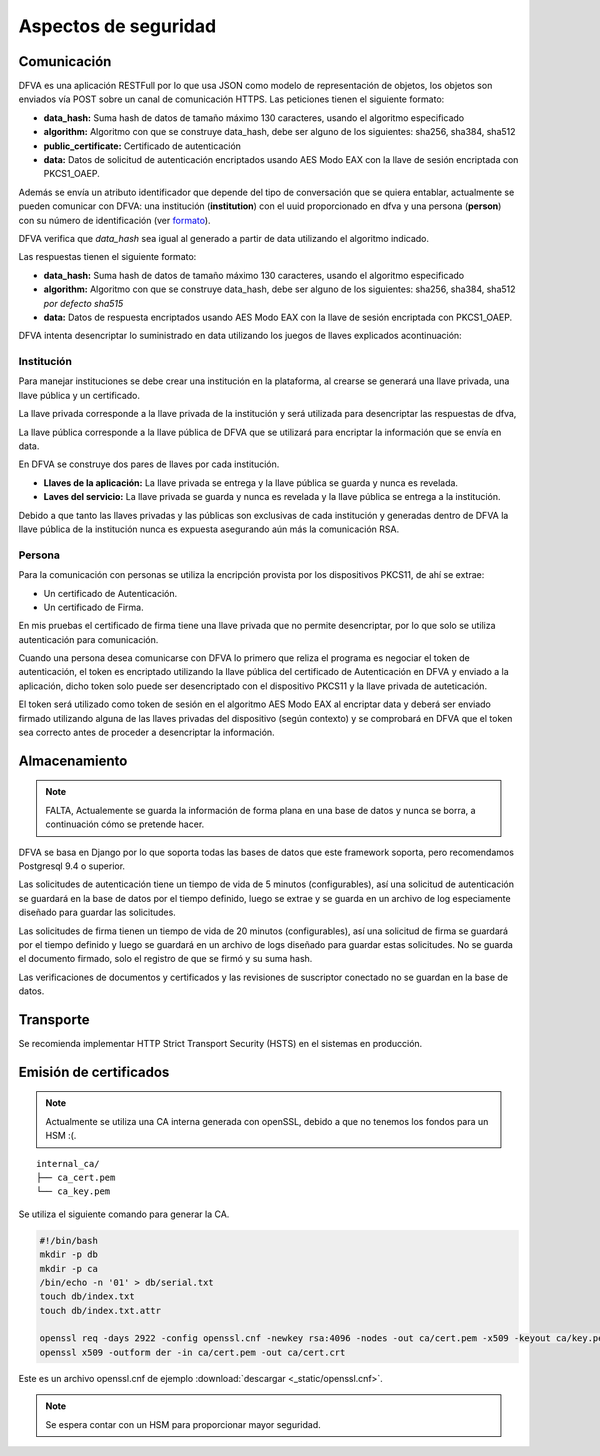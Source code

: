 Aspectos de seguridad
=========================


Comunicación
--------------------------

DFVA es una aplicación RESTFull por lo que usa JSON como modelo de representación de objetos, los objetos son enviados vía POST sobre un canal de comunicación
HTTPS.  
Las peticiones tienen el siguiente formato:

* **data_hash:** Suma hash de datos de tamaño máximo 130 caracteres, usando el algoritmo especificado 
* **algorithm:** Algoritmo con que se construye data_hash, debe ser alguno de los siguientes: sha256, sha384, sha512
* **public_certificate:** Certificado de autenticación 
* **data:** Datos de solicitud de autenticación encriptados usando AES Modo EAX con la llave de sesión encriptada con PKCS1_OAEP.

Además se envía un atributo identificador que depende del tipo de conversación que se quiera entablar, actualmente se pueden comunicar con DFVA: 
una institución (**institution**) con el uuid proporcionado en dfva y una persona (**person**) con su número de identificación (ver formato_). 

.. _formato: http://pyfva.readthedocs.io/en/latest/formatos.html

DFVA verifica que *data_hash* sea igual al generado a partir de data utilizando el algoritmo indicado.

Las respuestas tienen el siguiente formato:

* **data_hash:** Suma hash de datos de tamaño máximo 130 caracteres, usando el algoritmo especificado 
* **algorithm:** Algoritmo con que se construye data_hash, debe ser alguno de los siguientes: sha256, sha384, sha512 *por defecto sha515*
* **data:** Datos de respuesta encriptados usando AES Modo EAX con la llave de sesión encriptada con PKCS1_OAEP.

DFVA intenta desencriptar lo suministrado en data utilizando los juegos de llaves explicados acontinuación:

Institución
~~~~~~~~~~~~~~

Para manejar instituciones se debe crear una institución en la plataforma, al crearse se generará una llave privada, una llave pública y un certificado.

La llave privada corresponde a la llave privada de la institución y será utilizada para desencriptar las respuestas de dfva,

La llave pública corresponde a la llave pública de DFVA que se utilizará para encriptar la información que se envía en data.  

En DFVA se construye dos pares de llaves por cada institución.

* **Llaves de la aplicación:** La llave privada se entrega y la llave pública se guarda y nunca es revelada.
* **Laves del servicio:** La llave privada se guarda y nunca es revelada y la llave pública se entrega a la institución.

Debido a que tanto las llaves privadas y las públicas son exclusivas de cada institución y generadas dentro de DFVA la llave pública de la institución nunca es expuesta asegurando aún más la comunicación RSA.


Persona
~~~~~~~~~~~~~~

Para la comunicación con personas se utiliza la encripción provista por los dispositivos PKCS11, de ahí se extrae:

* Un certificado de Autenticación.
* Un certificado de Firma.

En mis pruebas el certificado de firma tiene una llave privada que no permite desencriptar, por lo que solo se utiliza autenticación para comunicación.

Cuando una persona desea comunicarse con DFVA lo primero que reliza el programa es negociar el token de autenticación, el token es encriptado utilizando la llave pública del certificado de Autenticación en DFVA y enviado a la aplicación, dicho token solo puede ser desencriptado con el dispositivo PKCS11 y la llave privada de auteticación.

El token será utilizado como token de sesión en el algoritmo AES Modo EAX al encriptar data y deberá ser enviado firmado utilizando alguna de las llaves privadas del dispositivo (según contexto) y se comprobará en DFVA que el token sea correcto antes de proceder a desencriptar la información.



Almacenamiento
------------------

.. note:: FALTA, Actualemente se guarda la información de forma plana en una base de datos y nunca se borra, a continuación cómo se pretende hacer.

DFVA se basa en Django por lo que soporta todas las bases de datos que este framework soporta, pero recomendamos Postgresql 9.4 o superior. 

Las solicitudes de autenticación tiene un tiempo de vida de 5 minutos (configurables), así una solicitud de autenticación se guardará en la base de datos por el tiempo definido, luego se extrae y se guarda en un archivo de log especiamente diseñado para guardar las solicitudes.

Las solicitudes de firma tienen un tiempo de vida de 20 minutos (configurables), así una solicitud de firma se guardará por el tiempo definido y luego se guardará en un archivo de logs diseñado para guardar estas solicitudes. No se guarda el documento firmado, solo el registro de que se firmó y su suma hash.

Las verificaciones de documentos y certificados y las revisiones de suscriptor conectado no se guardan en la base de datos.


Transporte
------------------

Se recomienda implementar HTTP Strict Transport Security (HSTS) en el sistemas en producción.


Emisión de certificados
--------------------------

.. note:: Actualmente se utiliza una CA interna generada con openSSL, debido a que no tenemos los fondos para un HSM :(.

::

  internal_ca/
  ├── ca_cert.pem
  └── ca_key.pem

Se utiliza el siguiente comando para generar la CA.

.. code:: bash

  #!/bin/bash 
  mkdir -p db
  mkdir -p ca
  /bin/echo -n '01' > db/serial.txt
  touch db/index.txt
  touch db/index.txt.attr

  openssl req -days 2922 -config openssl.cnf -newkey rsa:4096 -nodes -out ca/cert.pem -x509 -keyout ca/key.pem
  openssl x509 -outform der -in ca/cert.pem -out ca/cert.crt


Este es un archivo openssl.cnf de ejemplo :download:`descargar <_static/openssl.cnf>`.

.. note:: Se espera contar con un HSM para proporcionar mayor seguridad. 




